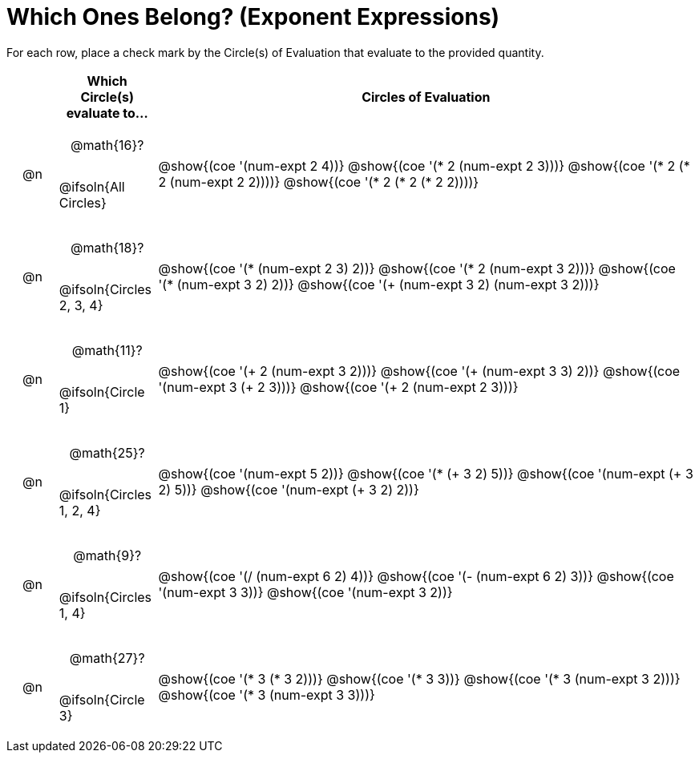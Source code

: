 = Which Ones Belong? (Exponent Expressions)

For each row, place a check mark by the Circle(s) of Evaluation that evaluate to the provided quantity.

++++
<style>
div.circleevalsexp { width: auto; }

/* for table cells with immediate .content children, which have immediate
 * .paragraph children: use flex to space them evenly and center vertically
*/
td > .content > .paragraph {
  display: flex;
  align-items: center;
  justify-content: space-around;
}
</style>
++++

[.FillVerticalSpace, cols="<.^1a,^.^2a,^.^11a",stripes="none", options="header"]
|===
| 	 | Which Circle(s) evaluate to... | Circles of Evaluation

| @n
| @math{16}?

@ifsoln{All Circles}
| @show{(coe '(num-expt 2 4))}
@show{(coe '(* 2 (num-expt 2 3)))}
@show{(coe '(* 2 (* 2 (num-expt 2 2))))}
@show{(coe '(* 2 (* 2 (* 2 2))))}


| @n
| @math{18}?

@ifsoln{Circles 2, 3, 4}
| @show{(coe '(* (num-expt 2 3) 2))}
@show{(coe '(* 2 (num-expt 3 2)))}
@show{(coe '(* (num-expt 3 2) 2))}
@show{(coe '(+ (num-expt  3 2) (num-expt 3 2)))}



| @n
| @math{11}?

@ifsoln{Circle 1}
| @show{(coe '(+ 2 (num-expt 3 2)))}
@show{(coe '(+ (num-expt 3 3) 2))}
@show{(coe '(num-expt  3 (+ 2 3)))}
@show{(coe '(+ 2 (num-expt  2 3)))}



| @n
| @math{25}?

@ifsoln{Circles 1, 2, 4}
| @show{(coe '(num-expt 5 2))}
@show{(coe '(* (+ 3 2) 5))}
@show{(coe '(num-expt (+ 3 2) 5))}
@show{(coe '(num-expt (+ 3 2) 2))}



| @n
| @math{9}?

@ifsoln{Circles 1, 4}
| @show{(coe '(/ (num-expt 6 2) 4))}
@show{(coe '(- (num-expt 6 2) 3))}
@show{(coe '(num-expt 3 3))}
@show{(coe '(num-expt 3 2))}


| @n
| @math{27}?

@ifsoln{Circle 3}
| @show{(coe '(* 3 (* 3 2)))}
@show{(coe '(* 3 3))}
@show{(coe '(* 3 (num-expt 3 2)))}
@show{(coe '(* 3 (num-expt 3 3)))}


|===

